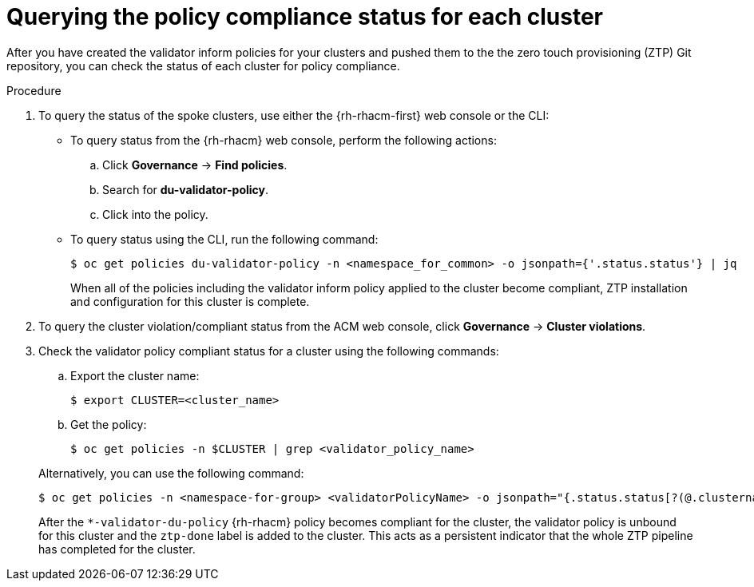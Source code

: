 // Module included in the following assemblies:
//
// * scalability_and_performance/ztp-deploying-disconnected.adoc

:_content-type: PROCEDURE
[id="ztp-querying-the-policy-compliance-status-for-each-cluster_{context}"]
= Querying the policy compliance status for each cluster

After you have created the validator inform policies for your clusters and pushed them to the
the zero touch provisioning (ZTP) Git repository, you can check the status of each cluster for policy compliance.

.Procedure

. To query the status of the spoke clusters, use either the {rh-rhacm-first} web console or the CLI:
+
* To query status from the {rh-rhacm} web console, perform the following actions:
+
.. Click *Governance* -> *Find policies*.
.. Search for *du-validator-policy*.
.. Click into the policy.

* To query status using the CLI, run the following command:
+
[source,terminal]
----
$ oc get policies du-validator-policy -n <namespace_for_common> -o jsonpath={'.status.status'} | jq
----
+
When all of the policies including the validator inform policy applied to
the cluster become compliant, ZTP installation and configuration for this cluster is complete.

. To query the cluster violation/compliant status from the ACM web console, click
*Governance* -> *Cluster violations*.

. Check the validator policy compliant status for a cluster using the following commands:
+
--
.. Export the cluster name:
+
[source,terminal]
----
$ export CLUSTER=<cluster_name>
----

.. Get the policy:
+
[source,terminal]
----
$ oc get policies -n $CLUSTER | grep <validator_policy_name>
----
--
+
Alternatively, you can use the following command:
+
[source,terminal]
----
$ oc get policies -n <namespace-for-group> <validatorPolicyName> -o jsonpath="{.status.status[?(@.clustername=='$CLUSTER')]}" | jq
----
+
After the `*-validator-du-policy` {rh-rhacm} policy becomes compliant for the cluster, the
validator policy is unbound for this cluster and the `ztp-done` label is added to the cluster.
This acts as a persistent indicator that the whole ZTP pipeline has completed for the cluster.
